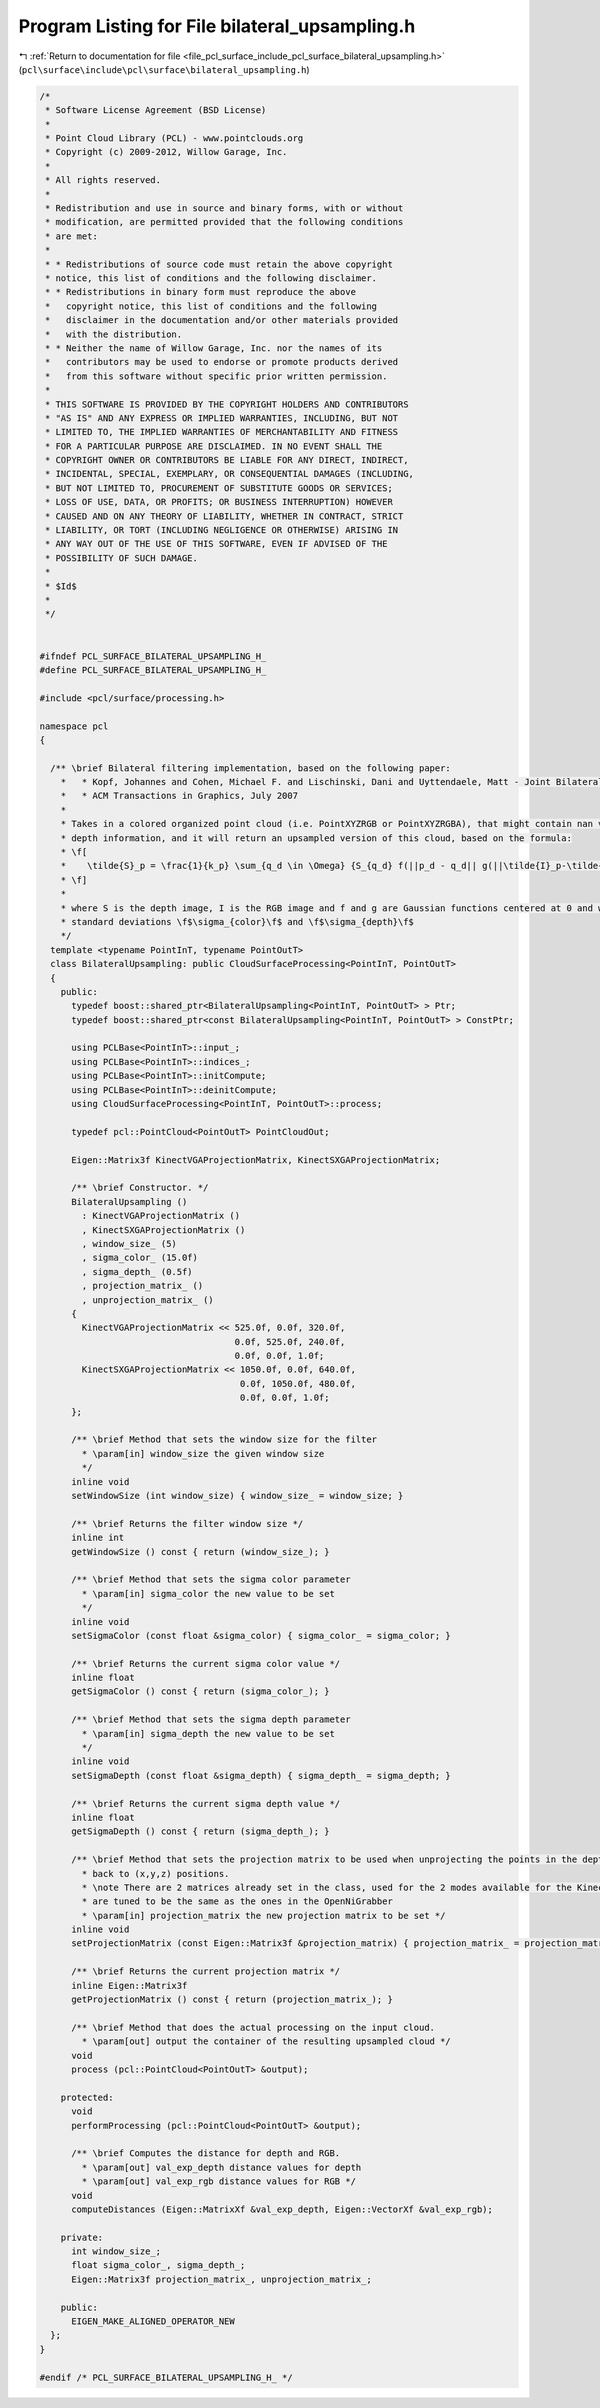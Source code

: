
.. _program_listing_file_pcl_surface_include_pcl_surface_bilateral_upsampling.h:

Program Listing for File bilateral_upsampling.h
===============================================

|exhale_lsh| :ref:`Return to documentation for file <file_pcl_surface_include_pcl_surface_bilateral_upsampling.h>` (``pcl\surface\include\pcl\surface\bilateral_upsampling.h``)

.. |exhale_lsh| unicode:: U+021B0 .. UPWARDS ARROW WITH TIP LEFTWARDS

.. code-block:: cpp

   /*
    * Software License Agreement (BSD License)
    *
    * Point Cloud Library (PCL) - www.pointclouds.org
    * Copyright (c) 2009-2012, Willow Garage, Inc.
    *
    * All rights reserved.
    *
    * Redistribution and use in source and binary forms, with or without
    * modification, are permitted provided that the following conditions
    * are met:
    *
    * * Redistributions of source code must retain the above copyright
    * notice, this list of conditions and the following disclaimer.
    * * Redistributions in binary form must reproduce the above
    *   copyright notice, this list of conditions and the following
    *   disclaimer in the documentation and/or other materials provided
    *   with the distribution.
    * * Neither the name of Willow Garage, Inc. nor the names of its
    *   contributors may be used to endorse or promote products derived
    *   from this software without specific prior written permission.
    *
    * THIS SOFTWARE IS PROVIDED BY THE COPYRIGHT HOLDERS AND CONTRIBUTORS
    * "AS IS" AND ANY EXPRESS OR IMPLIED WARRANTIES, INCLUDING, BUT NOT
    * LIMITED TO, THE IMPLIED WARRANTIES OF MERCHANTABILITY AND FITNESS
    * FOR A PARTICULAR PURPOSE ARE DISCLAIMED. IN NO EVENT SHALL THE
    * COPYRIGHT OWNER OR CONTRIBUTORS BE LIABLE FOR ANY DIRECT, INDIRECT,
    * INCIDENTAL, SPECIAL, EXEMPLARY, OR CONSEQUENTIAL DAMAGES (INCLUDING,
    * BUT NOT LIMITED TO, PROCUREMENT OF SUBSTITUTE GOODS OR SERVICES;
    * LOSS OF USE, DATA, OR PROFITS; OR BUSINESS INTERRUPTION) HOWEVER
    * CAUSED AND ON ANY THEORY OF LIABILITY, WHETHER IN CONTRACT, STRICT
    * LIABILITY, OR TORT (INCLUDING NEGLIGENCE OR OTHERWISE) ARISING IN
    * ANY WAY OUT OF THE USE OF THIS SOFTWARE, EVEN IF ADVISED OF THE
    * POSSIBILITY OF SUCH DAMAGE.
    *
    * $Id$
    *
    */
   
   
   #ifndef PCL_SURFACE_BILATERAL_UPSAMPLING_H_
   #define PCL_SURFACE_BILATERAL_UPSAMPLING_H_
   
   #include <pcl/surface/processing.h>
   
   namespace pcl
   {
   
     /** \brief Bilateral filtering implementation, based on the following paper:
       *   * Kopf, Johannes and Cohen, Michael F. and Lischinski, Dani and Uyttendaele, Matt - Joint Bilateral Upsampling,
       *   * ACM Transactions in Graphics, July 2007
       *
       * Takes in a colored organized point cloud (i.e. PointXYZRGB or PointXYZRGBA), that might contain nan values for the
       * depth information, and it will return an upsampled version of this cloud, based on the formula:
       * \f[
       *    \tilde{S}_p = \frac{1}{k_p} \sum_{q_d \in \Omega} {S_{q_d} f(||p_d - q_d|| g(||\tilde{I}_p-\tilde{I}_q||})
       * \f]
       *
       * where S is the depth image, I is the RGB image and f and g are Gaussian functions centered at 0 and with
       * standard deviations \f$\sigma_{color}\f$ and \f$\sigma_{depth}\f$
       */
     template <typename PointInT, typename PointOutT>
     class BilateralUpsampling: public CloudSurfaceProcessing<PointInT, PointOutT>
     {
       public:
         typedef boost::shared_ptr<BilateralUpsampling<PointInT, PointOutT> > Ptr;
         typedef boost::shared_ptr<const BilateralUpsampling<PointInT, PointOutT> > ConstPtr;
   
         using PCLBase<PointInT>::input_;
         using PCLBase<PointInT>::indices_;
         using PCLBase<PointInT>::initCompute;
         using PCLBase<PointInT>::deinitCompute;
         using CloudSurfaceProcessing<PointInT, PointOutT>::process;
   
         typedef pcl::PointCloud<PointOutT> PointCloudOut;
   
         Eigen::Matrix3f KinectVGAProjectionMatrix, KinectSXGAProjectionMatrix;
   
         /** \brief Constructor. */
         BilateralUpsampling () 
           : KinectVGAProjectionMatrix ()
           , KinectSXGAProjectionMatrix ()
           , window_size_ (5)
           , sigma_color_ (15.0f)
           , sigma_depth_ (0.5f)
           , projection_matrix_ ()
           , unprojection_matrix_ ()
         {
           KinectVGAProjectionMatrix << 525.0f, 0.0f, 320.0f,
                                        0.0f, 525.0f, 240.0f,
                                        0.0f, 0.0f, 1.0f;
           KinectSXGAProjectionMatrix << 1050.0f, 0.0f, 640.0f,
                                         0.0f, 1050.0f, 480.0f,
                                         0.0f, 0.0f, 1.0f;
         };
   
         /** \brief Method that sets the window size for the filter
           * \param[in] window_size the given window size
           */
         inline void
         setWindowSize (int window_size) { window_size_ = window_size; }
   
         /** \brief Returns the filter window size */
         inline int
         getWindowSize () const { return (window_size_); }
   
         /** \brief Method that sets the sigma color parameter
           * \param[in] sigma_color the new value to be set
           */
         inline void
         setSigmaColor (const float &sigma_color) { sigma_color_ = sigma_color; }
   
         /** \brief Returns the current sigma color value */
         inline float
         getSigmaColor () const { return (sigma_color_); }
   
         /** \brief Method that sets the sigma depth parameter
           * \param[in] sigma_depth the new value to be set
           */
         inline void
         setSigmaDepth (const float &sigma_depth) { sigma_depth_ = sigma_depth; }
   
         /** \brief Returns the current sigma depth value */
         inline float
         getSigmaDepth () const { return (sigma_depth_); }
   
         /** \brief Method that sets the projection matrix to be used when unprojecting the points in the depth image
           * back to (x,y,z) positions.
           * \note There are 2 matrices already set in the class, used for the 2 modes available for the Kinect. They
           * are tuned to be the same as the ones in the OpenNiGrabber
           * \param[in] projection_matrix the new projection matrix to be set */
         inline void
         setProjectionMatrix (const Eigen::Matrix3f &projection_matrix) { projection_matrix_ = projection_matrix; }
   
         /** \brief Returns the current projection matrix */
         inline Eigen::Matrix3f
         getProjectionMatrix () const { return (projection_matrix_); }
   
         /** \brief Method that does the actual processing on the input cloud.
           * \param[out] output the container of the resulting upsampled cloud */
         void
         process (pcl::PointCloud<PointOutT> &output);
   
       protected:
         void
         performProcessing (pcl::PointCloud<PointOutT> &output);
   
         /** \brief Computes the distance for depth and RGB.
           * \param[out] val_exp_depth distance values for depth
           * \param[out] val_exp_rgb distance values for RGB */
         void
         computeDistances (Eigen::MatrixXf &val_exp_depth, Eigen::VectorXf &val_exp_rgb);
   
       private:
         int window_size_;
         float sigma_color_, sigma_depth_;
         Eigen::Matrix3f projection_matrix_, unprojection_matrix_;
   
       public:
         EIGEN_MAKE_ALIGNED_OPERATOR_NEW
     };
   }
   
   #endif /* PCL_SURFACE_BILATERAL_UPSAMPLING_H_ */
